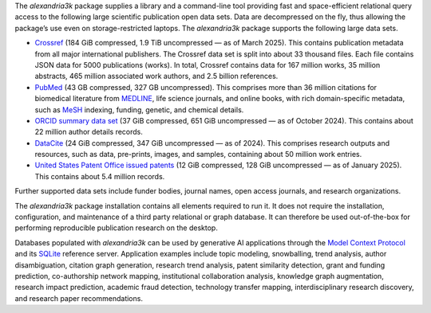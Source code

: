.. Auto-generated file; run bin/update-intro to update it.

The *alexandria3k* package supplies a library and a command-line tool
providing fast and space-efficient relational query access to the
following large scientific publication open data sets. Data are
decompressed on the fly, thus allowing the package’s use even on
storage-restricted laptops. The *alexandria3k* package supports the
following large data sets.

-  `Crossref <https://www.nature.com/articles/d41586-022-02926-y>`__
   (184 GiB compressed, 1.9 TiB uncompressed — as of March 2025). This
   contains publication metadata from all major international
   publishers. The Crossref data set is split into about 33 thousand
   files. Each file contains JSON data for 5000 publications (works). In
   total, Crossref contains data for 167 million works, 35 million
   abstracts, 465 million associated work authors, and 2.5 billion
   references.

-  `PubMed <https://pubmed.ncbi.nlm.nih.gov/>`__ (43 GB compressed, 327
   GB uncompressed). This comprises more than 36 million citations for
   biomedical literature from
   `MEDLINE <https://www.nlm.nih.gov/medline/medline_overview.html>`__,
   life science journals, and online books, with rich domain-specific
   metadata, such as
   `MeSH <https://www.nlm.nih.gov/mesh/meshhome.html>`__ indexing,
   funding, genetic, and chemical details.

-  `ORCID summary data
   set <https://support.orcid.org/hc/en-us/articles/360006897394-How-do-I-get-the-public-data-file->`__
   (37 GiB compressed, 651 GiB uncompressed — as of October 2024). This
   contains about 22 million author details records.

-  `DataCite <https://datacite.org/>`__ (24 GiB compressed, 347 GiB
   uncompressed — as of 2024). This comprises research outputs and
   resources, such as data, pre-prints, images, and samples, containing
   about 50 million work entries.

-  `United States Patent Office issued
   patents <https://bulkdata.uspto.gov/>`__ (12 GiB compressed, 128 GiB
   uncompressed — as of January 2025). This contains about 5.4 million
   records.

Further supported data sets include funder bodies, journal names, open
access journals, and research organizations.

The *alexandria3k* package installation contains all elements required
to run it. It does not require the installation, configuration, and
maintenance of a third party relational or graph database. It can
therefore be used out-of-the-box for performing reproducible publication
research on the desktop.

Databases populated with *alexandria3k* can be used by generative AI
applications through the `Model Context
Protocol <https://modelcontextprotocol.io/>`__ and its
`SQLite <https://github.com/modelcontextprotocol/servers/blob/main/src/sqlite>`__
reference server. Application examples include topic modeling,
snowballing, trend analysis, author disambiguation, citation graph
generation, research trend analysis, patent similarity detection, grant
and funding prediction, co-authorship network mapping, institutional
collaboration analysis, knowledge graph augmentation, research impact
prediction, academic fraud detection, technology transfer mapping,
interdisciplinary research discovery, and research paper
recommendations.
